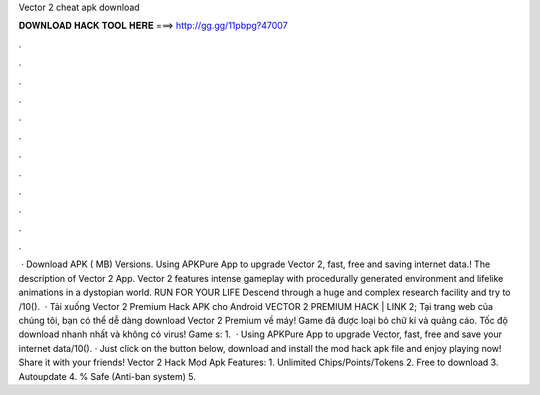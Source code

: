 Vector 2 cheat apk download

𝐃𝐎𝐖𝐍𝐋𝐎𝐀𝐃 𝐇𝐀𝐂𝐊 𝐓𝐎𝐎𝐋 𝐇𝐄𝐑𝐄 ===> http://gg.gg/11pbpg?47007

.

.

.

.

.

.

.

.

.

.

.

.

 · Download APK ( MB) Versions. Using APKPure App to upgrade Vector 2, fast, free and saving internet data.! The description of Vector 2 App. Vector 2 features intense gameplay with procedurally generated environment and lifelike animations in a dystopian world. RUN FOR YOUR LIFE Descend through a huge and complex research facility and try to /10().  · Tải xuống Vector 2 Premium Hack APK cho Android VECTOR 2 PREMIUM HACK | LINK 2; Tại trang web của chúng tôi, bạn có thể dễ dàng download Vector 2 Premium về máy! Game đã được loại bỏ chữ kí và quảng cáo. Tốc độ download nhanh nhất và không có virus! Game s: 1.  · Using APKPure App to upgrade Vector, fast, free and save your internet data/10(). · Just click on the button below, download and install the mod hack apk file and enjoy playing now! Share it with your friends! Vector 2 Hack Mod Apk Features: 1. Unlimited Chips/Points/Tokens 2. Free to download 3. Autoupdate 4. % Safe (Anti-ban system) 5.